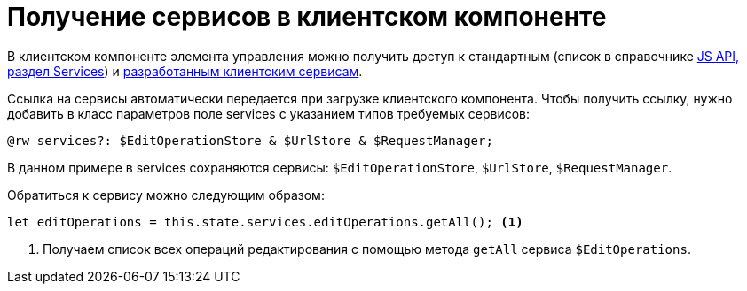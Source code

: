 = Получение сервисов в клиентском компоненте

В клиентском компоненте элемента управления можно получить доступ к стандартным (список в справочнике xref:how-to-use-js-api.adoc[JS API, раздел Services]) и xref:client/with-client-service.adoc[разработанным клиентским сервисам].

Ссылка на сервисы автоматически передается при загрузке клиентского компонента. Чтобы получить ссылку, нужно добавить в класс параметров поле services с указанием типов требуемых сервисов:

[source,typescript]
----
@rw services?: $EditOperationStore & $UrlStore & $RequestManager;
----

В данном примере в services сохраняются сервисы: `$EditOperationStore`, `$UrlStore`, `$RequestManager`.

.Обратиться к сервису можно следующим образом:
[source,typescript]
----
let editOperations = this.state.services.editOperations.getAll(); <.>
----
<.> Получаем список всех операций редактирования с помощью метода `getAll` сервиса `$EditOperations`.

// ERR-6598 -- Предупреждение в "Осторожно" не соответствует действительности. Убрать его.
//
// [WARNING]
// ====
// Сервисы `$CardId`, `$CardTimestamp`, `$CardInfo`, `$RowInfo` и `$RowId` возвращают информацию о карточке, с данными которой связан текущий элемент управления.
//
// Если элемент управления связан с данными связанной карточки, а не карточки, в разметке которой он используется, указанные сервисы будут возвращать информацию именно о связанной карточке.
//
// Получить данные о текущей карточке можно с помощью сервиса `$Layout`. Например, следующий код демонстрирует способ получения идентификатора карточки:
//
// [source,typescript]
// ----
// let cardId = this.state.services.layout.cardInfo.id;
// ----
// ====

